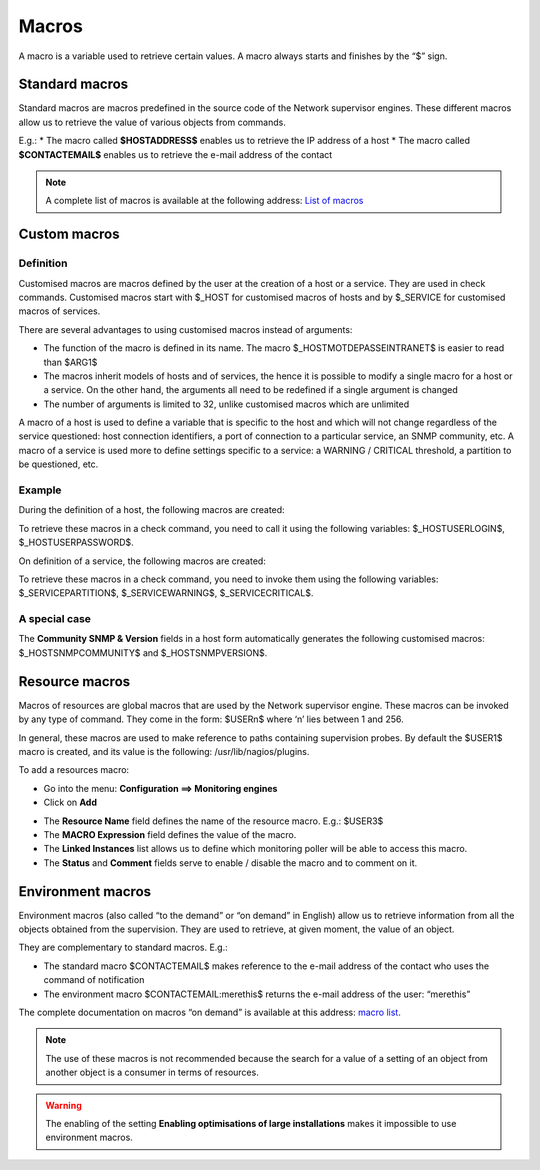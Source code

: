 .. _macros:

======
Macros
======

A macro is a variable used to retrieve certain values. 
A macro always starts and finishes by the “$” sign.

***************
Standard macros
***************

Standard macros are macros predefined in the source code of the Network supervisor engines. These different macros allow us to retrieve the value of various objects from commands.

E.g.:
* The macro called **$HOSTADDRESS$** enables us to retrieve the IP address of a host
* The macro called **$CONTACTEMAIL$** enables us to retrieve the e-mail address of the contact

.. note:: 
   A complete list of macros is available at the following address: `List of macros <http://nagios.sourceforge.net/docs/3_0/macrolist.html>`_

.. _custommacros:

*************
Custom macros
*************

Definition 
==========

Customised macros are macros defined by the user at the creation of a host or a service. They are used in check commands. Customised macros start with $_HOST for customised macros of hosts and by $_SERVICE for customised macros of services. 

There are several advantages to using customised macros instead of arguments:

* The function of the macro is defined in its name. The macro $_HOSTMOTDEPASSEINTRANET$ is easier to read than $ARG1$
* The macros inherit models of hosts and of services, the hence it is possible to modify a single macro for a host or a service. On the other hand, the arguments all need to be redefined if a single argument is changed
* The number of arguments is limited to 32, unlike customised macros which are unlimited
A macro of a host is used to define a variable that is specific to the host and which will not change regardless of the service questioned: host connection identifiers, a port of connection to a particular service, an SNMP community, etc.
A macro of a service is used more to define settings specific to a service: a WARNING / CRITICAL threshold, a partition to be questioned, etc.

Example
=======

During the definition of a host, the following macros are created:

.. image:: /images/user/configuration/10advanced_configuration/01hostmacros.png
      :align: center
 
To retrieve these macros in a check command, you need to call it using the following variables: $_HOSTUSERLOGIN$, $_HOSTUSERPASSWORD$.

On definition of a service, the following macros are created:

.. image:: /images/user/configuration/10advanced_configuration/01servicemacros.png
      :align: center
 
To retrieve these macros in a check command, you need to invoke them using the following variables:  $_SERVICEPARTITION$, $_SERVICEWARNING$, $_SERVICECRITICAL$.

A special case
==============

The **Community SNMP & Version** fields in a host form automatically generates the following customised macros: $_HOSTSNMPCOMMUNITY$ and $_HOSTSNMPVERSION$.

***************
Resource macros
***************

Macros of resources are global macros that are used by the Network supervisor engine. These macros can be invoked by any type of command. They come in the form: $USERn$ where ‘n’ lies between 1 and 256.

In general, these macros are used to make reference to paths containing supervision probes. By default the $USER1$ macro is created, and its value is the following: /usr/lib/nagios/plugins.

To add a resources macro:

* Go into the menu: **Configuration ==> Monitoring engines**
* Click on **Add**
 
.. image:: /images/user/configuration/10advanced_configuration/01macrosressources.png
      :align: center

* The **Resource Name** field defines the name of the resource macro. E.g.: $USER3$
* The **MACRO Expression** field defines the value of the macro.
* The **Linked Instances** list allows us to define which monitoring poller will be able to access this macro.
* The **Status** and **Comment** fields serve to enable / disable the macro and to comment on it.

******************
Environment macros
******************

Environment macros (also called “to the demand” or “on demand” in English) allow us to retrieve information from all the objects obtained from the supervision. They are used to retrieve, at given moment, the value of an object.

They are complementary to standard macros. E.g.:

* The standard macro $CONTACTEMAIL$ makes reference to the e-mail address of the contact who uses the command of notification
* The  environment macro $CONTACTEMAIL:merethis$ returns the e-mail address of the user: “merethis”

The complete documentation on macros “on demand” is available at this address: `macro list <http://nagios.sourceforge.net/docs/3_0/macrolist.html>`_.

.. note::
   The use of these macros is not recommended because the search for a value of a setting of an object from another object is a consumer in terms of resources.

.. warning:: 
   The enabling of the setting **Enabling optimisations of large installations** makes it impossible to use environment macros.

